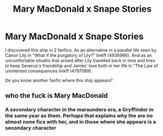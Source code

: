 #+TITLE: Mary MacDonald x Snape Stories

* Mary MacDonald x Snape Stories
:PROPERTIES:
:Author: DrTacoLord
:Score: 4
:DateUnix: 1492913372.0
:DateShort: 2017-Apr-23
:END:
I discovered this ship in 2 fanfics. As an alternative in a parallel life seen by Canon Lily in "What if the purgatory of Lily?" linkff (4936966). And as an uncomfortable situatio that arised after Lily travelled back in time and tries to keep Severus's friendship and James' love both in her life in "The Law of unintented consequences linkff (4797089).

Do you know another fanfic where this ship appears?


** who the fuck is Mary MacDonald
:PROPERTIES:
:Author: LoL_KK
:Score: 4
:DateUnix: 1492921955.0
:DateShort: 2017-Apr-23
:END:

*** A secondary character in the maraunders era, a Gryffindor in the same year as them. Perhaps that explains why the are no almost none fics with her, and in those where she appears is a secondary character
:PROPERTIES:
:Author: DrTacoLord
:Score: 3
:DateUnix: 1492922188.0
:DateShort: 2017-Apr-23
:END:
